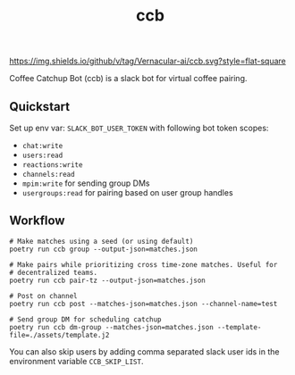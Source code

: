 #+TITLE: ccb

[[https://img.shields.io/github/v/tag/Vernacular-ai/ccb.svg?style=flat-square]]

Coffee Catchup Bot (ccb) is a slack bot for virtual coffee pairing.

** Quickstart
Set up env var: ~SLACK_BOT_USER_TOKEN~ with following bot token scopes:
+ =chat:write=
+ =users:read=
+ =reactions:write=
+ =channels:read=
+ =mpim:write= for sending group DMs
+ =usergroups:read= for pairing based on user group handles

** Workflow
#+begin_src shell
  # Make matches using a seed (or using default)
  poetry run ccb group --output-json=matches.json

  # Make pairs while prioritizing cross time-zone matches. Useful for
  # decentralized teams.
  poetry run ccb pair-tz --output-json=matches.json

  # Post on channel
  poetry run ccb post --matches-json=matches.json --channel-name=test

  # Send group DM for scheduling catchup
  poetry run ccb dm-group --matches-json=matches.json --template-file=./assets/template.j2
#+end_src

You can also skip users by adding comma separated slack user ids in the
environment variable =CCB_SKIP_LIST=.
 
